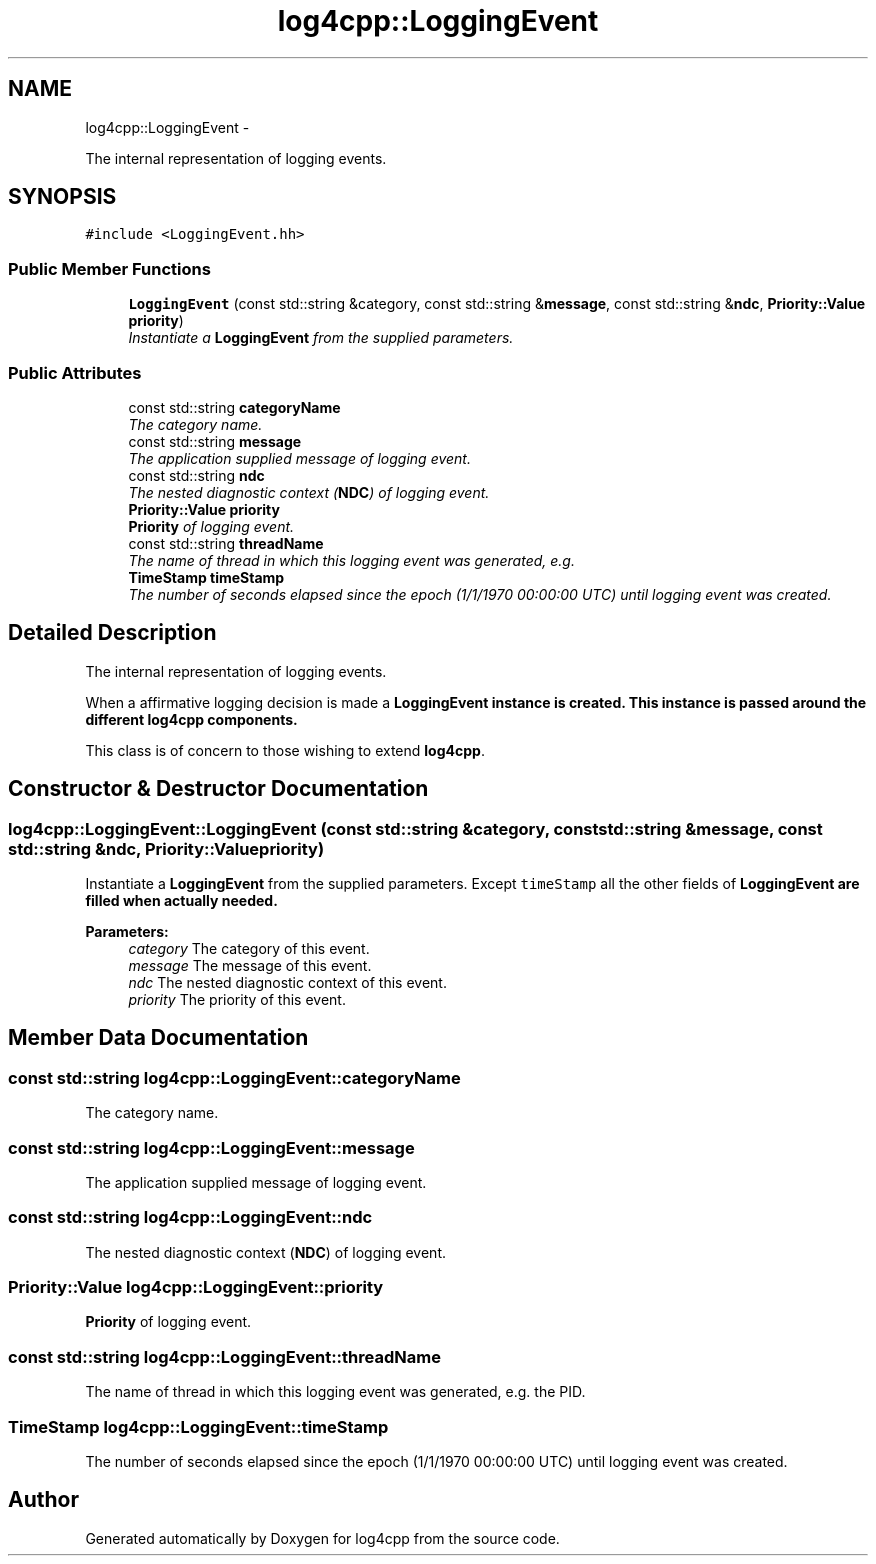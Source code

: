 .TH "log4cpp::LoggingEvent" 3 "Thu Jan 17 2019" "Version 1.1" "log4cpp" \" -*- nroff -*-
.ad l
.nh
.SH NAME
log4cpp::LoggingEvent \- 
.PP
The internal representation of logging events\&.  

.SH SYNOPSIS
.br
.PP
.PP
\fC#include <LoggingEvent\&.hh>\fP
.SS "Public Member Functions"

.in +1c
.ti -1c
.RI "\fBLoggingEvent\fP (const std::string &category, const std::string &\fBmessage\fP, const std::string &\fBndc\fP, \fBPriority::Value\fP \fBpriority\fP)"
.br
.RI "\fIInstantiate a \fBLoggingEvent\fP from the supplied parameters\&. \fP"
.in -1c
.SS "Public Attributes"

.in +1c
.ti -1c
.RI "const std::string \fBcategoryName\fP"
.br
.RI "\fIThe category name\&. \fP"
.ti -1c
.RI "const std::string \fBmessage\fP"
.br
.RI "\fIThe application supplied message of logging event\&. \fP"
.ti -1c
.RI "const std::string \fBndc\fP"
.br
.RI "\fIThe nested diagnostic context (\fBNDC\fP) of logging event\&. \fP"
.ti -1c
.RI "\fBPriority::Value\fP \fBpriority\fP"
.br
.RI "\fI\fBPriority\fP of logging event\&. \fP"
.ti -1c
.RI "const std::string \fBthreadName\fP"
.br
.RI "\fIThe name of thread in which this logging event was generated, e\&.g\&. \fP"
.ti -1c
.RI "\fBTimeStamp\fP \fBtimeStamp\fP"
.br
.RI "\fIThe number of seconds elapsed since the epoch (1/1/1970 00:00:00 UTC) until logging event was created\&. \fP"
.in -1c
.SH "Detailed Description"
.PP 
The internal representation of logging events\&. 

When a affirmative logging decision is made a \fC\fBLoggingEvent\fP\fP instance is created\&. This instance is passed around the different \fBlog4cpp\fP components\&.
.PP
This class is of concern to those wishing to extend \fBlog4cpp\fP\&. 
.SH "Constructor & Destructor Documentation"
.PP 
.SS "log4cpp::LoggingEvent::LoggingEvent (const std::string &category, const std::string &message, const std::string &ndc, \fBPriority::Value\fPpriority)"

.PP
Instantiate a \fBLoggingEvent\fP from the supplied parameters\&. Except \fCtimeStamp\fP all the other fields of \fC\fBLoggingEvent\fP\fP are filled when actually needed\&. 
.PP
\fBParameters:\fP
.RS 4
\fIcategory\fP The category of this event\&. 
.br
\fImessage\fP The message of this event\&. 
.br
\fIndc\fP The nested diagnostic context of this event\&. 
.br
\fIpriority\fP The priority of this event\&. 
.RE
.PP

.SH "Member Data Documentation"
.PP 
.SS "const std::string log4cpp::LoggingEvent::categoryName"

.PP
The category name\&. 
.SS "const std::string log4cpp::LoggingEvent::message"

.PP
The application supplied message of logging event\&. 
.SS "const std::string log4cpp::LoggingEvent::ndc"

.PP
The nested diagnostic context (\fBNDC\fP) of logging event\&. 
.SS "\fBPriority::Value\fP log4cpp::LoggingEvent::priority"

.PP
\fBPriority\fP of logging event\&. 
.SS "const std::string log4cpp::LoggingEvent::threadName"

.PP
The name of thread in which this logging event was generated, e\&.g\&. the PID\&. 
.SS "\fBTimeStamp\fP log4cpp::LoggingEvent::timeStamp"

.PP
The number of seconds elapsed since the epoch (1/1/1970 00:00:00 UTC) until logging event was created\&. 

.SH "Author"
.PP 
Generated automatically by Doxygen for log4cpp from the source code\&.
